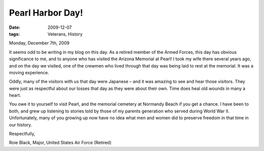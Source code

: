 #################
Pearl Harbor Day!
#################

:date: 2009-12-07
:tags: Veterans, History

Monday, December 7th, 2009

It seems odd to be writing in my blog on this day. As a retired member of the
Armed Forces, this day has obvious significance to me, and to anyone who has
visited the Arizona Memorial at Pearl! I took my wife there several years ago,
and on the day we visited, one of the crewmen who lived through that day was
being laid to rest at the memorial. It was a moving experience.

Oddly, many of the visitors with us that day were Japanese – and it was amazing
to see and hear those visitors. They were just as respectful about our losses
that day as they were about their own. Time does heal old wounds in many a
heart.

You owe it to yourself to visit Pearl, and the memorial cemetery at Normandy
Beach if you get a chance. I have been to both, and grew up listening to
stories told by those of my parents generation who served during World War II.
Unfortunately, many of you growing up now have no idea what men and women did
to preserve freedom in that time in our history.

..  image::     ArizonaMemorial.png
    :align: center
    :width: 600

Respectfully,

Roie Black, Major, United States Air Force (Retired)
